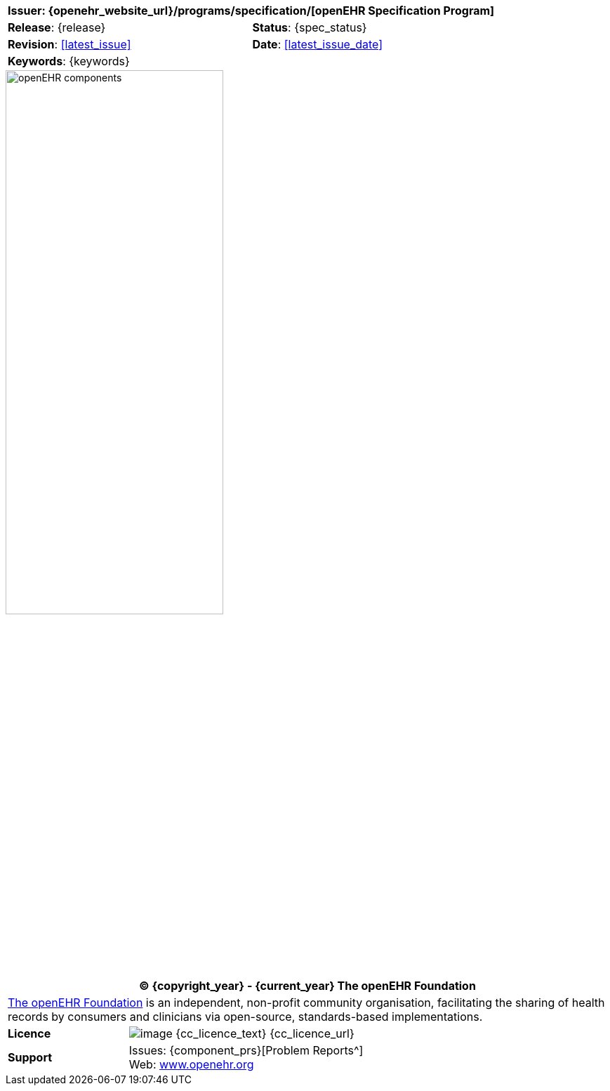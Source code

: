 //
// Full front page boilerplate, included in each individual specification
//

//
// document id block
//
[cols="1,1"]
|===
2+^|*Issuer*: {openehr_website_url}/programs/specification/[openEHR Specification Program]

|*Release*: {release}
|*Status*: {spec_status}

|*Revision*: <<latest_issue>>
|*Date*: <<latest_issue_date>>

2+^|*Keywords*: {keywords}
|===

image::openehr_block_diagram.svg["openEHR components",align="center",width="60%"]

//
// licence block
//
[cols="^1,4", options="header"]
|===
2+^|(C) {copyright_year} - {current_year} The openEHR Foundation

2+^|link:/[The openEHR Foundation^] is an independent, non-profit community organisation, facilitating the sharing of health records by consumers and clinicians via open-source, standards-based implementations.

|*Licence*
|image:{cc_licence_img}[image] {cc_licence_text} {cc_licence_url}

|*Support*
|Issues: {component_prs}[Problem Reports^] +
 Web: link:/[www.openehr.org^]
|===
